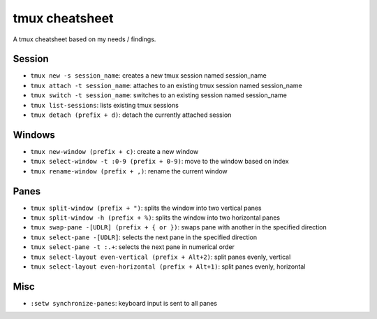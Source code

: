 tmux cheatsheet
---------------

A tmux cheatsheet based on my needs / findings.

Session
~~~~~~~~~~~~~~

- ``tmux new -s session_name``: creates a new tmux session named session_name
- ``tmux attach -t session_name``: attaches to an existing tmux session named session_name
- ``tmux switch -t session_name``: switches to an existing session named session_name
- ``tmux list-sessions``: lists existing tmux sessions
- ``tmux detach (prefix + d)``: detach the currently attached session 

Windows
~~~~~~~~~~~~~~

- ``tmux new-window (prefix + c)``: create a new window
- ``tmux select-window -t :0-9 (prefix + 0-9)``: move to the window based on index
- ``tmux rename-window (prefix + ,)``: rename the current window

Panes
~~~~~~~~~~~~~~~~~~

- ``tmux split-window (prefix + ")``: splits the window into two vertical panes
- ``tmux split-window -h (prefix + %)``: splits the window into two horizontal panes
- ``tmux swap-pane -[UDLR] (prefix + { or })``: swaps pane with another in the specified direction
- ``tmux select-pane -[UDLR]``: selects the next pane in the specified direction
- ``tmux select-pane -t :.+``: selects the next pane in numerical order
- ``tmux select-layout even-vertical (prefix + Alt+2)``: split panes evenly, vertical
- ``tmux select-layout even-horizontal (prefix + Alt+1)``: split panes evenly, horizontal

Misc
~~~~~~~~~~~~~~~~

- ``:setw synchronize-panes``: keyboard input is sent to all panes
